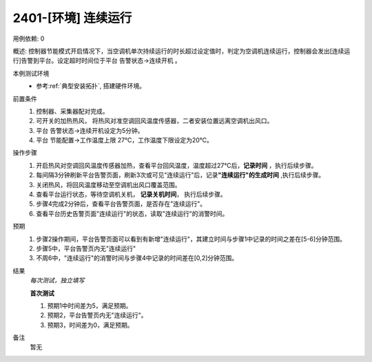 2401-[环境] 连续运行
==================================

用例依赖: 0

概述: 控制器节能模式开启情况下，当空调机单次持续运行的时长超过设定值时，判定为空调机连续运行，控制器会发出[连续运行]告警到平台。设定超时时间位于平台 告警状态->连续开机 。

本例测试环境
    * 参考\ :ref:`典型安装拓扑`, 搭建硬件环境。

前置条件
    1. 控制器、采集器配对完成。
    2. 可开关的加热热风， 将热风对准空调回风温度传感器，二者安装位置远离空调机出风口。
    3. 平台 告警状态->连续开机设定为5分钟。
    4. 平台 节能配置->工作温度上限 27℃，工作温度下限设定为20℃。

操作步骤
    1. 开启热风对空调回风温度传感器加热，查看平台回风温度，温度超过27℃后，\ **记录时间** ，执行后续步骤。
    2. 每间隔3分钟刷新平台告警页面，刷新3次或可见"连续运行"后，记录\ **"连续运行"的生成时间** ,执行后续步骤。
    3. 关闭热风，将回风温度移动至空调机出风口覆盖范围。
    4. 查看平台运行状态，等待空调机关机， \ **记录关机时间**， 执行后续步骤。
    5. 步骤4完成2分钟后，查看平台告警页面，是否存在"连续运行"。
    6. 查看平台历史告警页面"连续运行"的状态，读取"连续运行"的消警时间。

预期
    1. 步骤2操作期间，平台告警页面可以看到有新增"连续运行"，其建立时间与步骤1中记录的时间之差在[5-6]分钟范围。
    2. 步骤5中，平台告警页内无"连续运行"
    3. 不周6中，"连续运行"的消警时间与步骤4中记录的时间差在[0,2]分钟范围。

结果
    *每次测试，独立填写*

    **首次测试**
    
    #. 预期1中时间差为5，满足预期。
    #. 预期2，平台告警页内无"连续运行"。
    #. 预期3，时间差为0，满足预期。

备注
    暂无
